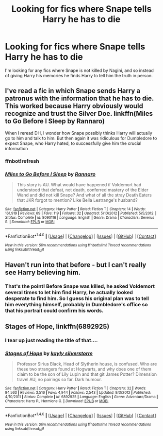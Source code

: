 #+TITLE: Looking for fics where Snape tells Harry he has to die

* Looking for fics where Snape tells Harry he has to die
:PROPERTIES:
:Author: Erebus--
:Score: 12
:DateUnix: 1466443607.0
:DateShort: 2016-Jun-20
:FlairText: Request
:END:
I'm looking for any fics where Snape is not killed by Nagini, and so instead of giving Harry his memories he finds Harry to tell him the truth in person.


** I've read a fic in which Snape sends Harry a patronus with the information that he has to die. This worked because Harry obviously would recognize and trust the Silver Doe. linkffn(Miles to Go Before I Sleep by Rannaro)

When I reread DH, I wonder how Snape possibly thinks Harry will actually go to him and talk to him. But then again it was ridiculous for Dumbledore to expect Snape, who Harry hated, to successfully give him the crucial information
:PROPERTIES:
:Author: _awesaum_
:Score: 6
:DateUnix: 1466473524.0
:DateShort: 2016-Jun-21
:END:

*** ffnbot!refresh
:PROPERTIES:
:Author: _awesaum_
:Score: 1
:DateUnix: 1466473828.0
:DateShort: 2016-Jun-21
:END:


*** [[http://www.fanfiction.net/s/8090116/1/][*/Miles to Go Before I Sleep/*]] by [[https://www.fanfiction.net/u/3824385/Rannaro][/Rannaro/]]

#+begin_quote
  This story is AU. What would have happened if Voldemort had understood that defeat, not death, conferred mastery of the Elder Wand and did not kill Snape? And what of all the stray Death Eaters that JKR forgot to mention? Like Bella Lestrange's husband?
#+end_quote

^{/Site/: [[http://www.fanfiction.net/][fanfiction.net]] *|* /Category/: Harry Potter *|* /Rated/: Fiction T *|* /Chapters/: 14 *|* /Words/: 161,919 *|* /Reviews/: 69 *|* /Favs/: 119 *|* /Follows/: 32 *|* /Updated/: 5/10/2012 *|* /Published/: 5/5/2012 *|* /Status/: Complete *|* /id/: 8090116 *|* /Language/: English *|* /Genre/: Drama *|* /Characters/: Severus S. *|* /Download/: [[http://www.ff2ebook.com/old/ffn-bot/index.php?id=8090116&source=ff&filetype=epub][EPUB]] or [[http://www.ff2ebook.com/old/ffn-bot/index.php?id=8090116&source=ff&filetype=mobi][MOBI]]}

--------------

*FanfictionBot*^{1.4.0} *|* [[[https://github.com/tusing/reddit-ffn-bot/wiki/Usage][Usage]]] | [[[https://github.com/tusing/reddit-ffn-bot/wiki/Changelog][Changelog]]] | [[[https://github.com/tusing/reddit-ffn-bot/issues/][Issues]]] | [[[https://github.com/tusing/reddit-ffn-bot/][GitHub]]] | [[[https://www.reddit.com/message/compose?to=tusing][Contact]]]

^{/New in this version: Slim recommendations using/ ffnbot!slim! /Thread recommendations using/ linksub(thread_id)!}
:PROPERTIES:
:Author: FanfictionBot
:Score: 1
:DateUnix: 1466473870.0
:DateShort: 2016-Jun-21
:END:


** Haven't run into that before - but I can't really see Harry believing him.
:PROPERTIES:
:Author: Pure_Infinity
:Score: 2
:DateUnix: 1466459773.0
:DateShort: 2016-Jun-21
:END:

*** That's the point! Before Snape was killed, he asked Voldemort several times to let him find Harry, he actually looked desperate to find him. So I guess his original plan was to tell him everything himself, probably in Dumbledore's office so that his portrait could confirm his words.
:PROPERTIES:
:Author: Erebus--
:Score: 3
:DateUnix: 1466460854.0
:DateShort: 2016-Jun-21
:END:


** *Stages of Hope*, linkffn(6892925)
:PROPERTIES:
:Author: InquisitorCOC
:Score: 2
:DateUnix: 1466477897.0
:DateShort: 2016-Jun-21
:END:

*** I tear up just reading the title of that....
:PROPERTIES:
:Author: TheBlueMenace
:Score: 2
:DateUnix: 1466503203.0
:DateShort: 2016-Jun-21
:END:


*** [[http://www.fanfiction.net/s/6892925/1/][*/Stages of Hope/*]] by [[https://www.fanfiction.net/u/291348/kayly-silverstorm][/kayly silverstorm/]]

#+begin_quote
  Professor Sirius Black, Head of Slytherin house, is confused. Who are these two strangers found at Hogwarts, and why does one of them claim to be the son of Lily Lupin and that git James Potter? Dimension travel AU, no pairings so far. Dark humour.
#+end_quote

^{/Site/: [[http://www.fanfiction.net/][fanfiction.net]] *|* /Category/: Harry Potter *|* /Rated/: Fiction T *|* /Chapters/: 32 *|* /Words/: 94,563 *|* /Reviews/: 3,516 *|* /Favs/: 4,944 *|* /Follows/: 2,543 *|* /Updated/: 9/3/2012 *|* /Published/: 4/10/2011 *|* /Status/: Complete *|* /id/: 6892925 *|* /Language/: English *|* /Genre/: Adventure/Drama *|* /Characters/: Harry P., Hermione G. *|* /Download/: [[http://www.ff2ebook.com/old/ffn-bot/index.php?id=6892925&source=ff&filetype=epub][EPUB]] or [[http://www.ff2ebook.com/old/ffn-bot/index.php?id=6892925&source=ff&filetype=mobi][MOBI]]}

--------------

*FanfictionBot*^{1.4.0} *|* [[[https://github.com/tusing/reddit-ffn-bot/wiki/Usage][Usage]]] | [[[https://github.com/tusing/reddit-ffn-bot/wiki/Changelog][Changelog]]] | [[[https://github.com/tusing/reddit-ffn-bot/issues/][Issues]]] | [[[https://github.com/tusing/reddit-ffn-bot/][GitHub]]] | [[[https://www.reddit.com/message/compose?to=tusing][Contact]]]

^{/New in this version: Slim recommendations using/ ffnbot!slim! /Thread recommendations using/ linksub(thread_id)!}
:PROPERTIES:
:Author: FanfictionBot
:Score: 1
:DateUnix: 1466477937.0
:DateShort: 2016-Jun-21
:END:
